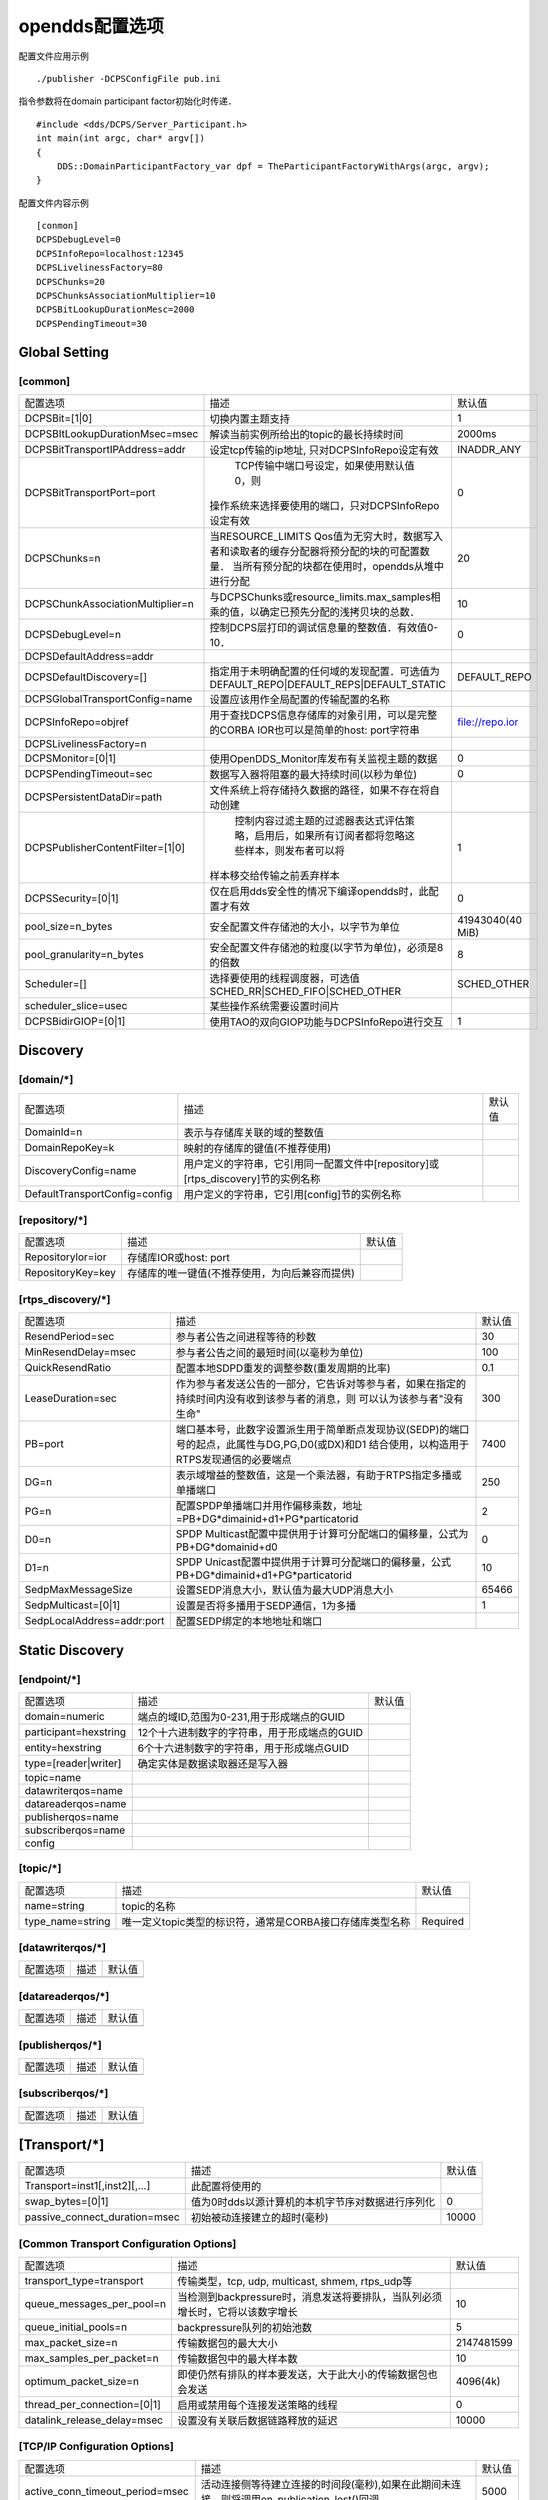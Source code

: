 opendds配置选项
==================

.. image::
    res/config_file_sections.png



配置文件应用示例

::

    ./publisher -DCPSConfigFile pub.ini

指令参数将在domain participant factor初始化时传递．

::

    #include <dds/DCPS/Server_Participant.h>
    int main(int argc, char* argv[])
    {
        DDS::DomainParticipantFactory_var dpf = TheParticipantFactoryWithArgs(argc, argv);
    }


配置文件内容示例

::

    [conmon]
    DCPSDebugLevel=0
    DCPSInfoRepo=localhost:12345
    DCPSLivelinessFactory=80
    DCPSChunks=20
    DCPSChunksAssociationMultiplier=10
    DCPSBitLookupDurationMesc=2000
    DCPSPendingTimeout=30

Global Setting
----------------

[common]
^^^^^^^^^^^^^^^

=================================== ===================================================================================================    ======================= 
    配置选项　                              描述                                                                                                默认值
----------------------------------- ---------------------------------------------------------------------------------------------------    ----------------------- 
 DCPSBit=[1|0]                        切换内置主题支持                                                                                              1
 DCPSBItLookupDurationMsec=msec       解读当前实例所给出的topic的最长持续时间　                                                                     2000ms
 DCPSBitTransportIPAddress=addr     　设定tcp传输的ip地址, 只对DCPSInfoRepo设定有效                                                                 INADDR_ANY
 DCPSBitTransportPort=port            TCP传输中端口号设定，如果使用默认值0，则
                                    　操作系统来选择要使用的端口，只对DCPSInfoRepo设定有效                                                          0
 DCPSChunks=n                         当RESOURCE_LIMITS Qos值为无穷大时，数据写入者和读取者的缓存分配器将预分配的块的可配置数量．
                                      当所有预分配的块都在使用时，opendds从堆中进行分配                                                             20
 DCPSChunkAssociationMultiplier=n     与DCPSChunks或resource_limits.max_samples相乘的值，以确定已预先分配的浅拷贝块的总数．                         10
 DCPSDebugLevel=n                     控制DCPS层打印的调试信息量的整数值．有效值0-10．                                                              0
 DCPSDefaultAddress=addr              
 DCPSDefaultDiscovery=[]              指定用于未明确配置的任何域的发现配置．可选值为DEFAULT_REPO|DEFAULT_REPS|DEFAULT_STATIC                  DEFAULT_REPO
 DCPSGlobalTransportConfig=name       设置应该用作全局配置的传输配置的名称
 DCPSInfoRepo=objref                  用于查找DCPS信息存储库的对象引用，可以是完整的CORBA IOR也可以是简单的host: port字符串　               　file://repo.ior
 DCPSLivelinessFactory=n              
 DCPSMonitor=[0|1]                    使用OpenDDS_Monitor库发布有关监视主题的数据　                                                                 0
 DCPSPendingTimeout=sec               数据写入器将阻塞的最大持续时间(以秒为单位)                                                                    0
 DCPSPersistentDataDir=path           文件系统上将存储持久数据的路径，如果不存在将自动创建  
 DCPSPublisherContentFilter=[1|0]     控制内容过滤主题的过滤器表达式评估策略，启用后，如果所有订阅者都将忽略这些样本，则发布者可以将
                                    　样本移交给传输之前丢弃样本　                                                                                  1
 DCPSSecurity=[0|1]                   仅在启用dds安全性的情况下编译opendds时，此配置才有效                                                          0
 pool_size=n_bytes                    安全配置文件存储池的大小，以字节为单位                                                                　41943040(40 MiB)
 pool_granularity=n_bytes             安全配置文件存储池的粒度(以字节为单位)，必须是8的倍数　                                                       8
 Scheduler=[]                         选择要使用的线程调度器，可选值SCHED_RR|SCHED_FIFO|SCHED_OTHER                                             SCHED_OTHER
 scheduler_slice=usec                 某些操作系统需要设置时间片
 DCPSBidirGIOP=[0|1]                  使用TAO的双向GIOP功能与DCPSInfoRepo进行交互　                                                                 1
=================================== ===================================================================================================    ======================= 

Discovery
----------

[domain/*]
^^^^^^^^^^^^

=================================== ===================================================================================================    ======================= 
    配置选项　                              描述　                                                                                              默认值
----------------------------------- ---------------------------------------------------------------------------------------------------    ----------------------- 
 DomainId=n                             表示与存储库关联的域的整数值
 DomainRepoKey=k                        映射的存储库的键值(不推荐使用)
 DiscoveryConfig=name                   用户定义的字符串，它引用同一配置文件中[repository]或[rtps_discovery]节的实例名称　
 DefaultTransportConfig=config          用户定义的字符串，它引用[config]节的实例名称
=================================== ===================================================================================================    ======================= 


[repository/*]
^^^^^^^^^^^^^^^

=================================== ===================================================================================================    ======================= 
    配置选项　                              描述　                                                                                              默认值
----------------------------------- ---------------------------------------------------------------------------------------------------    ----------------------- 
 Repositorylor=ior                   存储库IOR或host: port
 RepositoryKey=key                   存储库的唯一键值(不推荐使用，为向后兼容而提供)
=================================== ===================================================================================================    ======================= 


[rtps_discovery/*]
^^^^^^^^^^^^^^^^^^^^^

=================================== ===================================================================================================    ======================= 
    配置选项　                              描述　                                                                                              默认值
----------------------------------- ---------------------------------------------------------------------------------------------------    ----------------------- 
 ResendPeriod=sec                    参与者公告之间进程等待的秒数　                                                                             30
 MinResendDelay=msec                 参与者公告之间的最短时间(以毫秒为单位)                                                                     100
 QuickResendRatio                    配置本地SDPD重发的调整参数(重发周期的比率)                                                                 0.1
 LeaseDuration=sec                   作为参与者发送公告的一部分，它告诉对等参与者，如果在指定的持续时间内没有收到该参与者的消息，则
                                    　可以认为该参与者"没有生命"                                                                                300
 PB=port                             端口基本号，此数字设置派生用于简单断点发现协议(SEDP)的端口号的起点，此属性与DG,PG,D0(或DX)和D1
                                     结合使用，以构造用于RTPS发现通信的必要端点　                                                               7400
 DG=n                                表示域增益的整数值，这是一个乘法器，有助于RTPS指定多播或单播端口                                           250
 PG=n                                配置SPDP单播端口并用作偏移乘数，地址=PB+DG*dimainid+d1+PG*particatorid                                     2
 D0=n                                SPDP Multicast配置中提供用于计算可分配端口的偏移量，公式为PB+DG*domainid+d0                                0
 D1=n                                SPDP Unicast配置中提供用于计算可分配端口的偏移量，公式PB+DG*dimainid+d1+PG*particatorid                    10
 SedpMaxMessageSize                  设置SEDP消息大小，默认值为最大UDP消息大小                                                                  65466
 SedpMulticast=[0|1]                 设置是否将多播用于SEDP通信，1为多播                                                                        1
 SedpLocalAddress=addr:port          配置SEDP绑定的本地地址和端口
=================================== ===================================================================================================    ======================= 


Static Discovery
------------------

[endpoint/*]
^^^^^^^^^^^^^^^

=================================== ===================================================================================================    ======================= 
    配置选项　                              描述　                                                                                              默认值
----------------------------------- ---------------------------------------------------------------------------------------------------    ----------------------- 
 domain=numeric                         端点的域ID,范围为0-231,用于形成端点的GUID           
 participant=hexstring                  12个十六进制数字的字符串，用于形成端点的GUID
 entity=hexstring                       6个十六进制数字的字符串，用于形成端点GUID
 type=[reader|writer]                   确定实体是数据读取器还是写入器
 topic=name                             
 datawriterqos=name
 datareaderqos=name
 publisherqos=name
 subscriberqos=name
 config
=================================== ===================================================================================================    ======================= 


[topic/*]
^^^^^^^^^^^^

=================================== ===================================================================================================    ======================= 
    配置选项　                              描述　                                                                                              默认值
----------------------------------- ---------------------------------------------------------------------------------------------------    ----------------------- 
 name=string                            topic的名称
 type_name=string                       唯一定义topic类型的标识符，通常是CORBA接口存储库类型名称　                                          Required
=================================== ===================================================================================================    ======================= 


[datawriterqos/*]
^^^^^^^^^^^^^^^^^^^^

=================================== ===================================================================================================    ======================= 
    配置选项　                              描述　                                                                                              默认值
----------------------------------- ---------------------------------------------------------------------------------------------------    ----------------------- 
=================================== ===================================================================================================    ======================= 




[datareaderqos/*]
^^^^^^^^^^^^^^^^^^^^

=================================== ===================================================================================================    ======================= 
    配置选项　                              描述　                                                                                              默认值
----------------------------------- ---------------------------------------------------------------------------------------------------    ----------------------- 
=================================== ===================================================================================================    ======================= 



[publisherqos/*]
^^^^^^^^^^^^^^^^^^^


=================================== ===================================================================================================    ======================= 
    配置选项　                              描述　                                                                                              默认值
----------------------------------- ---------------------------------------------------------------------------------------------------    ----------------------- 
=================================== ===================================================================================================    ======================= 

[subscriberqos/*]
^^^^^^^^^^^^^^^^^^^^^^

=================================== ===================================================================================================    ======================= 
    配置选项　                              描述　                                                                                              默认值
----------------------------------- ---------------------------------------------------------------------------------------------------    ----------------------- 
=================================== ===================================================================================================    ======================= 



[Transport/*]
----------------

=================================== ===================================================================================================    ======================= 
    配置选项　                              描述　                                                                                              默认值
----------------------------------- ---------------------------------------------------------------------------------------------------    ----------------------- 
 Transport=inst1[,inst2][,...]       此配置将使用的
 swap_bytes=[0|1]                    值为0时dds以源计算机的本机字节序对数据进行序列化                                                               0
 passive_connect_duration=msec       初始被动连接建立的超时(毫秒)                                                                                   10000
=================================== ===================================================================================================    ======================= 

[Common Transport Configuration Options]
^^^^^^^^^^^^^^^^^^^^^^^^^^^^^^^^^^^^^^^^^^^

=================================== ===================================================================================================    ======================= 
    配置选项　                              描述　                                                                                              默认值
----------------------------------- ---------------------------------------------------------------------------------------------------    ----------------------- 
 transport_type=transport               传输类型，tcp, udp, multicast, shmem, rtps_udp等　                          
 queue_messages_per_pool=n              当检测到backpressure时，消息发送将要排队，当队列必须增长时，它将以该数字增长                                10
 queue_initial_pools=n                  backpressure队列的初始池数　                                                                                5
 max_packet_size=n                      传输数据包的最大大小                                                                                    2147481599
 max_samples_per_packet=n               传输数据包中的最大样本数                                                                                    10
 optimum_packet_size=n                  即使仍然有排队的样本要发送，大于此大小的传输数据包也会发送                                              4096(4k)
 thread_per_connection=[0|1]            启用或禁用每个连接发送策略的线程                                                                            0
 datalink_release_delay=msec            设置没有关联后数据链路释放的延迟                                                                        10000
=================================== ===================================================================================================    ======================= 

[TCP/IP Configuration Options]
^^^^^^^^^^^^^^^^^^^^^^^^^^^^^^^^

=================================== ===================================================================================================    ======================= 
    配置选项　                              描述　                                                                                              默认值
----------------------------------- ---------------------------------------------------------------------------------------------------    ----------------------- 
 active_conn_timeout_period=msec        活动连接侧等待建立连接的时间段(毫秒),如果在此期间未连接，则将调用on_publication_lost()回调              5000
 conn_retry_attempts=n                  丢弃并调用on_publication_lost和on_subscription_lost回调之前尝试重新连接的次数                           3
 conn_retry_initial_delay=msec          尝试重新链接的初始延迟                                                                                  500
 conn_retry_backoff_multiplier=n        尝试重新连接的退避乘数                                                                                  2
 enable_nagle_algorithm=[0|1]           启用或禁用Nagle算法，启用Nagle算法会增加吞吐量，但会增加延迟                                            0
 local_address=host:port                连接接收器的主机名和端口                                                                                fqdn:0
 max_output_pause_period=msec           排队中消息无法发送的最长时间(毫秒)                                                                      0
 passive_reconnect_duration=msec        被动连接端等待重新连接的时间段                                                                          2000
 pub_address=host:port                  用配置的字符串覆盖发送给对等方的地址，可用于防火墙穿透和其他高级网络配置
=================================== ===================================================================================================    ======================= 

[UDP/IP Configuration Options]
^^^^^^^^^^^^^^^^^^^^^^^^^^^^^^^^

=================================== ===================================================================================================    ======================= 
    配置选项　                              描述　                                                                                              默认值
----------------------------------- ---------------------------------------------------------------------------------------------------    ----------------------- 
 local_address=host:port             监听套接字的主机名和端口                                                                                   fqdn:0
 send_buffer_size=n                  用于UDP有效负载的总发送缓冲区大小(以字节为单位)                                                        
 rcv_buffer_size=n                   用于UDP有效负载的总接收缓冲区大小(以字节为单位)                                                        
=================================== ===================================================================================================    ======================= 

[IP Multicast Configuration Options]
^^^^^^^^^^^^^^^^^^^^^^^^^^^^^^^^^^^^^^^^

=================================== ===================================================================================================    ======================= 
    配置选项　                              描述　                                                                                              默认值
----------------------------------- ---------------------------------------------------------------------------------------------------    ----------------------- 
 default_to_ipv6=[0|1]                  启用IPV6默认组地址选择                                                                                      0
 group_address=host:port                要加入发送/接收数据的多播组                                                                         224.0.0.128:<port>
 local_address=address                  如果为非空，则为用于加入多播组的本地网络接口的地址
 nak_delay_intervals=n                  初始化nak之后nak之间的间隔数                                                                                4
 nak_depth=n                            为了service repair requests而保留的数据报数                                                                 32
 nak_interval=msec                      两次修复请求之间等待的最小毫秒数　                                                                          500
 nak_max=n  
=================================== ===================================================================================================    ======================= 

config
^^^^^^^^




transport
^^^^^^^^^^^^






